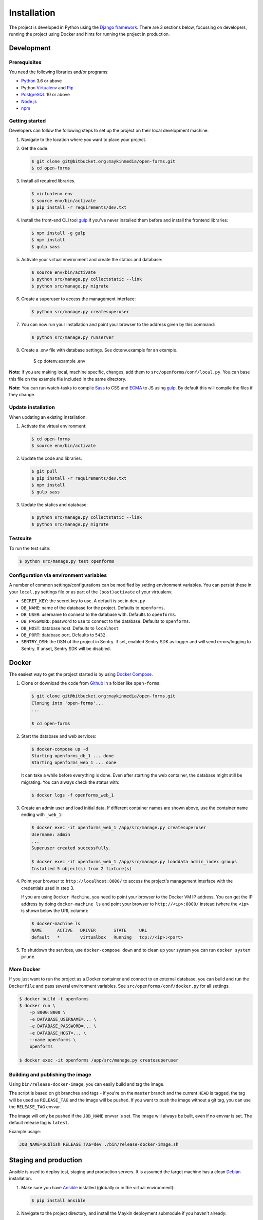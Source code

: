 ============
Installation
============

The project is developed in Python using the `Django framework`_. There are 3
sections below, focussing on developers, running the project using Docker and
hints for running the project in production.

.. _Django framework: https://www.djangoproject.com/


Development
===========


Prerequisites
-------------

You need the following libraries and/or programs:

* `Python`_ 3.6 or above
* Python `Virtualenv`_ and `Pip`_
* `PostgreSQL`_ 10 or above
* `Node.js`_
* `npm`_

.. _Python: https://www.python.org/
.. _Virtualenv: https://virtualenv.pypa.io/en/stable/
.. _Pip: https://packaging.python.org/tutorials/installing-packages/#ensure-pip-setuptools-and-wheel-are-up-to-date
.. _PostgreSQL: https://www.postgresql.org
.. _Node.js: http://nodejs.org/
.. _npm: https://www.npmjs.com/


Getting started
---------------

Developers can follow the following steps to set up the project on their local
development machine.

1. Navigate to the location where you want to place your project.

2. Get the code:

   .. code-block:: bash

       $ git clone git@bitbucket.org:maykinmedia/open-forms.git
       $ cd open-forms

3. Install all required libraries.

   .. code-block:: bash

       $ virtualenv env
       $ source env/bin/activate
       $ pip install -r requirements/dev.txt

4. Install the front-end CLI tool `gulp`_ if you've never installed them
   before and install the frontend libraries:

   .. code-block:: bash

       $ npm install -g gulp
       $ npm install
       $ gulp sass

5. Activate your virtual environment and create the statics and database:

   .. code-block:: bash

       $ source env/bin/activate
       $ python src/manage.py collectstatic --link
       $ python src/manage.py migrate

6. Create a superuser to access the management interface:

   .. code-block:: bash

       $ python src/manage.py createsuperuser

7. You can now run your installation and point your browser to the address
   given by this command:

   .. code-block:: bash

       $ python src/manage.py runserver

8. Create a .env file with database settings. See dotenv.example for an example.

        $ cp dotenv.example .env


**Note:** If you are making local, machine specific, changes, add them to
``src/openforms/conf/local.py``. You can base this file on the
example file included in the same directory.

**Note:** You can run watch-tasks to compile `Sass`_ to CSS and `ECMA`_ to JS
using `gulp`_. By default this will compile the files if they change.

.. _ECMA: https://ecma-international.org/
.. _Sass: https://sass-lang.com/
.. _gulp: https://gulpjs.com/


Update installation
-------------------

When updating an existing installation:

1. Activate the virtual environment:

   .. code-block:: bash

       $ cd open-forms
       $ source env/bin/activate

2. Update the code and libraries:

   .. code-block:: bash

       $ git pull
       $ pip install -r requirements/dev.txt
       $ npm install
       $ gulp sass

3. Update the statics and database:

   .. code-block:: bash

       $ python src/manage.py collectstatic --link
       $ python src/manage.py migrate


Testsuite
---------

To run the test suite:

.. code-block:: bash

    $ python src/manage.py test openforms

Configuration via environment variables
---------------------------------------

A number of common settings/configurations can be modified by setting
environment variables. You can persist these in your ``local.py`` settings
file or as part of the ``(post)activate`` of your virtualenv.

* ``SECRET_KEY``: the secret key to use. A default is set in ``dev.py``

* ``DB_NAME``: name of the database for the project. Defaults to ``openforms``.
* ``DB_USER``: username to connect to the database with. Defaults to ``openforms``.
* ``DB_PASSWORD``: password to use to connect to the database. Defaults to ``openforms``.
* ``DB_HOST``: database host. Defaults to ``localhost``
* ``DB_PORT``: database port. Defaults to ``5432``.

* ``SENTRY_DSN``: the DSN of the project in Sentry. If set, enabled Sentry SDK as
  logger and will send errors/logging to Sentry. If unset, Sentry SDK will be
  disabled.

Docker
======

The easiest way to get the project started is by using `Docker Compose`_.

1. Clone or download the code from `Github`_ in a folder like
   ``open-forms``:

   .. code-block:: bash

       $ git clone git@bitbucket.org:maykinmedia/open-forms.git
       Cloning into 'open-forms'...
       ...

       $ cd open-forms

2. Start the database and web services:

   .. code-block:: bash

       $ docker-compose up -d
       Starting openforms_db_1 ... done
       Starting openforms_web_1 ... done

   It can take a while before everything is done. Even after starting the web
   container, the database might still be migrating. You can always check the
   status with:

   .. code-block:: bash

       $ docker logs -f openforms_web_1

3. Create an admin user and load initial data. If different container names
   are shown above, use the container name ending with ``_web_1``:

   .. code-block:: bash

       $ docker exec -it openforms_web_1 /app/src/manage.py createsuperuser
       Username: admin
       ...
       Superuser created successfully.

       $ docker exec -it openforms_web_1 /app/src/manage.py loaddata admin_index groups
       Installed 5 object(s) from 2 fixture(s)

4. Point your browser to ``http://localhost:8000/`` to access the project's
   management interface with the credentials used in step 3.

   If you are using ``Docker Machine``, you need to point your browser to the
   Docker VM IP address. You can get the IP address by doing
   ``docker-machine ls`` and point your browser to
   ``http://<ip>:8000/`` instead (where the ``<ip>`` is shown below the URL
   column):

   .. code-block:: bash

       $ docker-machine ls
       NAME      ACTIVE   DRIVER       STATE     URL
       default   *        virtualbox   Running   tcp://<ip>:<port>

5. To shutdown the services, use ``docker-compose down`` and to clean up your
   system you can run ``docker system prune``.

.. _Docker Compose: https://docs.docker.com/compose/install/
.. _Github: https://github.com/maykinmedia/open-forms/


More Docker
-----------

If you just want to run the project as a Docker container and connect to an
external database, you can build and run the ``Dockerfile`` and pass several
environment variables. See ``src/openforms/conf/docker.py`` for
all settings.

.. code-block:: bash

    $ docker build -t openforms
    $ docker run \
        -p 8000:8000 \
        -e DATABASE_USERNAME=... \
        -e DATABASE_PASSWORD=... \
        -e DATABASE_HOST=... \
        --name openforms \
        openforms

    $ docker exec -it openforms /app/src/manage.py createsuperuser

Building and publishing the image
---------------------------------

Using ``bin/release-docker-image``, you can easily build and tag the image.

The script is based on git branches and tags - if you're on the ``master``
branch and the current ``HEAD`` is tagged, the tag will be used as
``RELEASE_TAG`` and the image will be pushed. If you want to push the image
without a git tag, you can use the ``RELEASE_TAG`` envvar.

The image will only be pushed if the ``JOB_NAME`` envvar is set. The image
will always be built, even if no envvar is set. The default release tag is
``latest``.

Example usage:

.. code-block:: bash

    JOB_NAME=publish RELEASE_TAG=dev ./bin/release-docker-image.sh


Staging and production
======================

Ansible is used to deploy test, staging and production servers. It is assumed
the target machine has a clean `Debian`_ installation.

1. Make sure you have `Ansible`_ installed (globally or in the virtual
   environment):

   .. code-block:: bash

       $ pip install ansible

2. Navigate to the project directory, and install the Maykin deployment
   submodule if you haven't already:

   .. code-block:: bash

       $ git submodule update --init

3. Run the Ansible playbook to provision a clean Debian machine:

   .. code-block:: bash

       $ cd deployment
       $ ansible-playbook <test/staging/production>.yml

For more information, see the ``README`` file in the deployment directory.

.. _Debian: https://www.debian.org/
.. _Ansible: https://pypi.org/project/ansible/


Settings
========

All settings for the project can be found in
``src/openforms/conf``.
The file ``local.py`` overwrites settings from the base configuration.


Commands
========

Commands can be executed using:

.. code-block:: bash

    $ python src/manage.py <command>

There are no specific commands for the project. See
`Django framework commands`_ for all default commands, or type
``python src/manage.py --help``.

.. _Django framework commands: https://docs.djangoproject.com/en/dev/ref/django-admin/#available-commands
